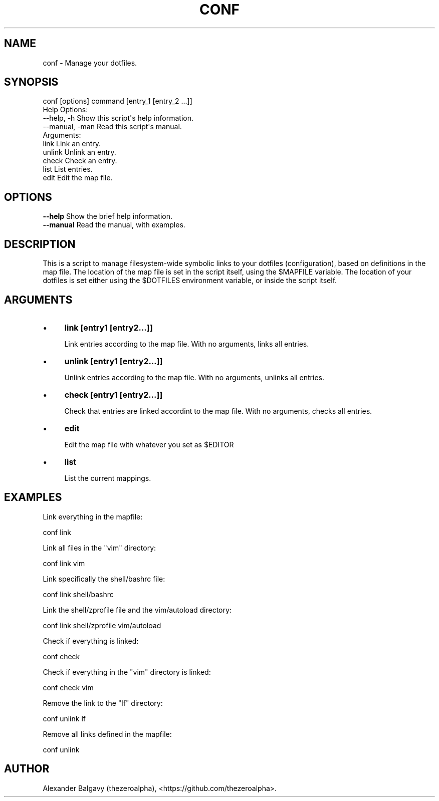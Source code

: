 .\" Automatically generated by Pod::Man 4.11 (Pod::Simple 3.35)
.\"
.\" Standard preamble:
.\" ========================================================================
.de Sp \" Vertical space (when we can't use .PP)
.if t .sp .5v
.if n .sp
..
.de Vb \" Begin verbatim text
.ft CW
.nf
.ne \\$1
..
.de Ve \" End verbatim text
.ft R
.fi
..
.\" Set up some character translations and predefined strings.  \*(-- will
.\" give an unbreakable dash, \*(PI will give pi, \*(L" will give a left
.\" double quote, and \*(R" will give a right double quote.  \*(C+ will
.\" give a nicer C++.  Capital omega is used to do unbreakable dashes and
.\" therefore won't be available.  \*(C` and \*(C' expand to `' in nroff,
.\" nothing in troff, for use with C<>.
.tr \(*W-
.ds C+ C\v'-.1v'\h'-1p'\s-2+\h'-1p'+\s0\v'.1v'\h'-1p'
.ie n \{\
.    ds -- \(*W-
.    ds PI pi
.    if (\n(.H=4u)&(1m=24u) .ds -- \(*W\h'-12u'\(*W\h'-12u'-\" diablo 10 pitch
.    if (\n(.H=4u)&(1m=20u) .ds -- \(*W\h'-12u'\(*W\h'-8u'-\"  diablo 12 pitch
.    ds L" ""
.    ds R" ""
.    ds C` ""
.    ds C' ""
'br\}
.el\{\
.    ds -- \|\(em\|
.    ds PI \(*p
.    ds L" ``
.    ds R" ''
.    ds C`
.    ds C'
'br\}
.\"
.\" Escape single quotes in literal strings from groff's Unicode transform.
.ie \n(.g .ds Aq \(aq
.el       .ds Aq '
.\"
.\" If the F register is >0, we'll generate index entries on stderr for
.\" titles (.TH), headers (.SH), subsections (.SS), items (.Ip), and index
.\" entries marked with X<> in POD.  Of course, you'll have to process the
.\" output yourself in some meaningful fashion.
.\"
.\" Avoid warning from groff about undefined register 'F'.
.de IX
..
.nr rF 0
.if \n(.g .if rF .nr rF 1
.if (\n(rF:(\n(.g==0)) \{\
.    if \nF \{\
.        de IX
.        tm Index:\\$1\t\\n%\t"\\$2"
..
.        if !\nF==2 \{\
.            nr % 0
.            nr F 2
.        \}
.    \}
.\}
.rr rF
.\"
.\" Accent mark definitions (@(#)ms.acc 1.5 88/02/08 SMI; from UCB 4.2).
.\" Fear.  Run.  Save yourself.  No user-serviceable parts.
.    \" fudge factors for nroff and troff
.if n \{\
.    ds #H 0
.    ds #V .8m
.    ds #F .3m
.    ds #[ \f1
.    ds #] \fP
.\}
.if t \{\
.    ds #H ((1u-(\\\\n(.fu%2u))*.13m)
.    ds #V .6m
.    ds #F 0
.    ds #[ \&
.    ds #] \&
.\}
.    \" simple accents for nroff and troff
.if n \{\
.    ds ' \&
.    ds ` \&
.    ds ^ \&
.    ds , \&
.    ds ~ ~
.    ds /
.\}
.if t \{\
.    ds ' \\k:\h'-(\\n(.wu*8/10-\*(#H)'\'\h"|\\n:u"
.    ds ` \\k:\h'-(\\n(.wu*8/10-\*(#H)'\`\h'|\\n:u'
.    ds ^ \\k:\h'-(\\n(.wu*10/11-\*(#H)'^\h'|\\n:u'
.    ds , \\k:\h'-(\\n(.wu*8/10)',\h'|\\n:u'
.    ds ~ \\k:\h'-(\\n(.wu-\*(#H-.1m)'~\h'|\\n:u'
.    ds / \\k:\h'-(\\n(.wu*8/10-\*(#H)'\z\(sl\h'|\\n:u'
.\}
.    \" troff and (daisy-wheel) nroff accents
.ds : \\k:\h'-(\\n(.wu*8/10-\*(#H+.1m+\*(#F)'\v'-\*(#V'\z.\h'.2m+\*(#F'.\h'|\\n:u'\v'\*(#V'
.ds 8 \h'\*(#H'\(*b\h'-\*(#H'
.ds o \\k:\h'-(\\n(.wu+\w'\(de'u-\*(#H)/2u'\v'-.3n'\*(#[\z\(de\v'.3n'\h'|\\n:u'\*(#]
.ds d- \h'\*(#H'\(pd\h'-\w'~'u'\v'-.25m'\f2\(hy\fP\v'.25m'\h'-\*(#H'
.ds D- D\\k:\h'-\w'D'u'\v'-.11m'\z\(hy\v'.11m'\h'|\\n:u'
.ds th \*(#[\v'.3m'\s+1I\s-1\v'-.3m'\h'-(\w'I'u*2/3)'\s-1o\s+1\*(#]
.ds Th \*(#[\s+2I\s-2\h'-\w'I'u*3/5'\v'-.3m'o\v'.3m'\*(#]
.ds ae a\h'-(\w'a'u*4/10)'e
.ds Ae A\h'-(\w'A'u*4/10)'E
.    \" corrections for vroff
.if v .ds ~ \\k:\h'-(\\n(.wu*9/10-\*(#H)'\s-2\u~\d\s+2\h'|\\n:u'
.if v .ds ^ \\k:\h'-(\\n(.wu*10/11-\*(#H)'\v'-.4m'^\v'.4m'\h'|\\n:u'
.    \" for low resolution devices (crt and lpr)
.if \n(.H>23 .if \n(.V>19 \
\{\
.    ds : e
.    ds 8 ss
.    ds o a
.    ds d- d\h'-1'\(ga
.    ds D- D\h'-1'\(hy
.    ds th \o'bp'
.    ds Th \o'LP'
.    ds ae ae
.    ds Ae AE
.\}
.rm #[ #] #H #V #F C
.\" ========================================================================
.\"
.IX Title "CONF 1"
.TH CONF 1 "2020-01-31" "perl v5.30.1" "User Contributed Perl Documentation"
.\" For nroff, turn off justification.  Always turn off hyphenation; it makes
.\" way too many mistakes in technical documents.
.if n .ad l
.nh
.SH "NAME"
conf \- Manage your dotfiles.
.SH "SYNOPSIS"
.IX Header "SYNOPSIS"
.Vb 1
\&  conf [options] command [entry_1 [entry_2 ...]]
\&
\&  Help Options:
\&    \-\-help, \-h        Show this script\*(Aqs help information.
\&    \-\-manual, \-man    Read this script\*(Aqs manual.
\&
\&  Arguments:
\&    link              Link an entry.
\&    unlink            Unlink an entry.
\&    check             Check an entry.
\&    list              List entries.
\&    edit              Edit the map file.
.Ve
.SH "OPTIONS"
.IX Header "OPTIONS"
.IP "\fB\-\-help\fR Show the brief help information." 4
.IX Item "--help Show the brief help information."
.PD 0
.IP "\fB\-\-manual\fR Read the manual, with examples." 4
.IX Item "--manual Read the manual, with examples."
.PD
.SH "DESCRIPTION"
.IX Header "DESCRIPTION"
This is a script to manage filesystem-wide symbolic links to your dotfiles (configuration), based on definitions in the map file.
The location of the map file is set in the script itself, using the \f(CW$MAPFILE\fR variable.
The location of your dotfiles is set either using the \f(CW$DOTFILES\fR environment variable, or inside the script itself.
.SH "ARGUMENTS"
.IX Header "ARGUMENTS"
.IP "\(bu" 4
\&\fBlink [entry1 [entry2...]]\fR
.Sp
Link entries according to the map file.
With no arguments, links all entries.
.IP "\(bu" 4
\&\fBunlink [entry1 [entry2...]]\fR
.Sp
Unlink entries according to the map file.
With no arguments, unlinks all entries.
.IP "\(bu" 4
\&\fBcheck [entry1 [entry2...]]\fR
.Sp
Check that entries are linked accordint to the map file.
With no arguments, checks all entries.
.IP "\(bu" 4
\&\fBedit\fR
.Sp
Edit the map file with whatever you set as \f(CW$EDITOR\fR
.IP "\(bu" 4
\&\fBlist\fR
.Sp
List the current mappings.
.SH "EXAMPLES"
.IX Header "EXAMPLES"
Link everything in the mapfile:
.PP
.Vb 1
\&  conf link
.Ve
.PP
Link all files in the \*(L"vim\*(R" directory:
.PP
.Vb 1
\&  conf link vim
.Ve
.PP
Link specifically the shell/bashrc file:
.PP
.Vb 1
\&  conf link shell/bashrc
.Ve
.PP
Link the shell/zprofile file and the vim/autoload directory:
.PP
.Vb 1
\&  conf link shell/zprofile vim/autoload
.Ve
.PP
Check if everything is linked:
.PP
.Vb 1
\&  conf check
.Ve
.PP
Check if everything in the \*(L"vim\*(R" directory is linked:
.PP
.Vb 1
\&  conf check vim
.Ve
.PP
Remove the link to the \*(L"lf\*(R" directory:
.PP
.Vb 1
\&  conf unlink lf
.Ve
.PP
Remove all links defined in the mapfile:
.PP
.Vb 1
\&  conf unlink
.Ve
.SH "AUTHOR"
.IX Header "AUTHOR"
Alexander Balgavy (thezeroalpha), <https://github.com/thezeroalpha>.
